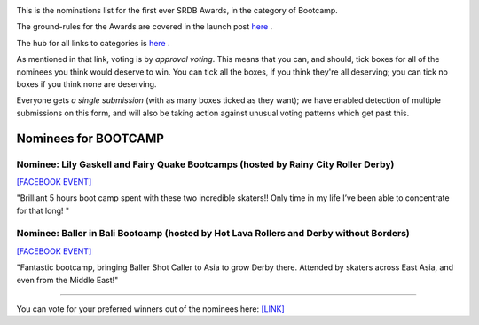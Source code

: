 .. title: The First SRDB Awards - Bootcamp
.. slug: srdbawards-bootcamp-2019
.. date: 2019-12-11 09:45:00 UTC+00:00
.. tags: scottish roller derby blog, awards, end of year, votes, bootcamp
.. category:
.. link:
.. description:
.. type: text
.. author: SRD

.. image:: /images/2019/11/SRDB-Award.png
  :alt: The SRDB Award Logo: the Scottish Roller Derby Blog Logo (concentric circles, outer circle containing words "Scottish Roller Derby" all-capitals, separated by five-pointed stars, and an inner ring of stars just outside the boundary of the inner circle; inner circle containing a modification of the "lion of scotland", a heraldic lion, facing right, rampant, with a jammer cover on its head), but with a gold/bronze colour scheme applied.


This is the nominations list for the first ever SRDB Awards, in the category of Bootcamp.

The ground-rules for the Awards are covered in the launch post `here`_ .

.. _here: https://www.scottishrollerderbyblog.com/posts/2019/11/srdbawards-nom-2019/

The hub for all links to categories is `here`__ .

.. __: https://www.scottishrollerderbyblog.com/posts/2019/12/srdbawards-hub-2019/

As mentioned in that link, voting is by *approval voting*.
This means that you can, and should, tick boxes for all of the nominees you think would deserve to win. You can tick all the boxes, if you think they're all deserving; you can tick no boxes if you think none are deserving.

Everyone gets *a single submission* (with as many boxes ticked as they want); we have enabled detection of multiple submissions on this form, and will also be taking action against unusual voting patterns which get past this.


Nominees for BOOTCAMP
----------------------

Nominee: Lily Gaskell and Fairy Quake Bootcamps (hosted by Rainy City Roller Derby)
=======================================================================================

`[FACEBOOK EVENT]`__

.. __: https://www.facebook.com/events/409794062934365/permalink/416137852299986/

"Brilliant 5 hours boot camp spent with these two incredible skaters!! Only time in my life I’ve been able to concentrate for that long! "

Nominee: Baller in Bali Bootcamp (hosted by Hot Lava Rollers and Derby without Borders)
=========================================================================================

`[FACEBOOK EVENT]`__

.. __: https://www.facebook.com/events/781786125525096/

"Fantastic bootcamp, bringing Baller Shot Caller to Asia to grow Derby there. Attended by skaters across East Asia, and even from the Middle East!"


----

You can vote for your preferred winners out of the nominees here: `[LINK]`__

.. __: https://docs.google.com/forms/d/e/1FAIpQLSc8E1fyfE1vi6mZR-yTlUoI0jKg8UNqEmhETX7tnaFhKE6NWQ/viewform?usp=sf_link
